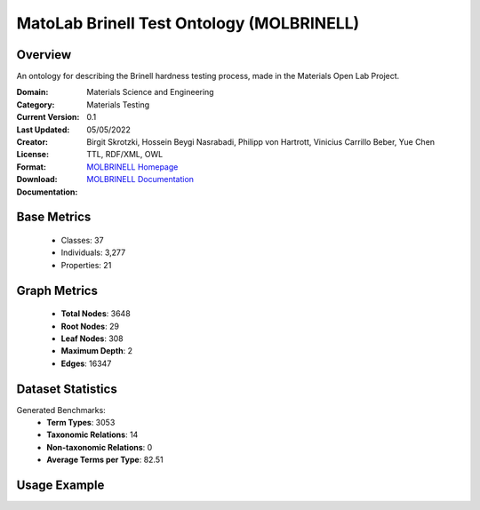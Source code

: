MatoLab Brinell Test Ontology (MOLBRINELL)
============================================

Overview
-----------------
An ontology for describing the Brinell hardness testing process, made in the Materials Open Lab Project.

:Domain: Materials Science and Engineering
:Category: Materials Testing
:Current Version: 0.1
:Last Updated: 05/05/2022
:Creator: Birgit Skrotzki, Hossein Beygi Nasrabadi, Philipp von Hartrott, Vinicius Carrillo Beber, Yue Chen
:License:
:Format: TTL, RDF/XML, OWL
:Download: `MOLBRINELL Homepage <https://matportal.org/ontologies/MOL_BRINELL>`_
:Documentation: `MOLBRINELL Documentation <https://matportal.org/ontologies/MOL_BRINELL>`_

Base Metrics
---------------
    - Classes: 37
    - Individuals: 3,277
    - Properties: 21

Graph Metrics
------------------
    - **Total Nodes**: 3648
    - **Root Nodes**: 29
    - **Leaf Nodes**: 308
    - **Maximum Depth**: 2
    - **Edges**: 16347

Dataset Statistics
-------------------
Generated Benchmarks:
    - **Term Types**: 3053
    - **Taxonomic Relations**: 14
    - **Non-taxonomic Relations**: 0
    - **Average Terms per Type**: 82.51

Usage Example
------------------
.. code-block:: python
    from ontolearner.ontology import MOLBRINELL

    # Initialize and load ontology
    ontology = MOLBRINELL()
    ontology.load("path/to/mol-brinell.ttl")

    # Extract datasets
    data = ontology.extract()

    # Access specific relations
    term_types = data.term_typings
    taxonomic_relations = data.type_taxonomies
    non_taxonomic_relations = data.type_non_taxonomic_relations
